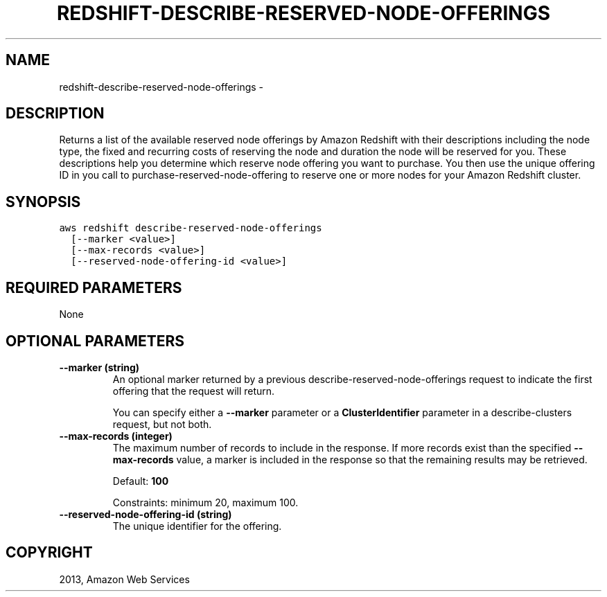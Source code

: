 .TH "REDSHIFT-DESCRIBE-RESERVED-NODE-OFFERINGS" "1" "March 11, 2013" "0.8" "aws-cli"
.SH NAME
redshift-describe-reserved-node-offerings \- 
.
.nr rst2man-indent-level 0
.
.de1 rstReportMargin
\\$1 \\n[an-margin]
level \\n[rst2man-indent-level]
level margin: \\n[rst2man-indent\\n[rst2man-indent-level]]
-
\\n[rst2man-indent0]
\\n[rst2man-indent1]
\\n[rst2man-indent2]
..
.de1 INDENT
.\" .rstReportMargin pre:
. RS \\$1
. nr rst2man-indent\\n[rst2man-indent-level] \\n[an-margin]
. nr rst2man-indent-level +1
.\" .rstReportMargin post:
..
.de UNINDENT
. RE
.\" indent \\n[an-margin]
.\" old: \\n[rst2man-indent\\n[rst2man-indent-level]]
.nr rst2man-indent-level -1
.\" new: \\n[rst2man-indent\\n[rst2man-indent-level]]
.in \\n[rst2man-indent\\n[rst2man-indent-level]]u
..
.\" Man page generated from reStructuredText.
.
.SH DESCRIPTION
.sp
Returns a list of the available reserved node offerings by Amazon Redshift with
their descriptions including the node type, the fixed and recurring costs of
reserving the node and duration the node will be reserved for you. These
descriptions help you determine which reserve node offering you want to
purchase. You then use the unique offering ID in you call to
purchase\-reserved\-node\-offering to reserve one or more nodes for your Amazon
Redshift cluster.
.SH SYNOPSIS
.sp
.nf
.ft C
aws redshift describe\-reserved\-node\-offerings
  [\-\-marker <value>]
  [\-\-max\-records <value>]
  [\-\-reserved\-node\-offering\-id <value>]
.ft P
.fi
.SH REQUIRED PARAMETERS
.sp
None
.SH OPTIONAL PARAMETERS
.INDENT 0.0
.TP
.B \fB\-\-marker\fP  (string)
An optional marker returned by a previous  describe\-reserved\-node\-offerings
request to indicate the first offering that the request will return.
.sp
You can specify either a \fB\-\-marker\fP parameter or a \fBClusterIdentifier\fP
parameter in a  describe\-clusters request, but not both.
.TP
.B \fB\-\-max\-records\fP  (integer)
The maximum number of records to include in the response. If more records
exist than the specified \fB\-\-max\-records\fP value, a marker is included in the
response so that the remaining results may be retrieved.
.sp
Default: \fB100\fP
.sp
Constraints: minimum 20, maximum 100.
.TP
.B \fB\-\-reserved\-node\-offering\-id\fP  (string)
The unique identifier for the offering.
.UNINDENT
.SH COPYRIGHT
2013, Amazon Web Services
.\" Generated by docutils manpage writer.
.
